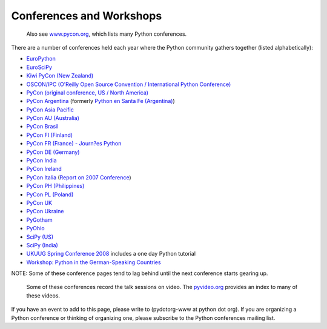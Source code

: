 Conferences and Workshops
=========================

    Also see `www.pycon.org <http://www.pycon.org>`_, which lists many
    Python conferences.

There are a number of conferences held each year where the Python
community gathers together (listed alphabetically):

- `EuroPython <http://www.europython.org/>`_

- `EuroSciPy <http://www.scipy.org/EuroSciPy2008>`_

- `Kiwi PyCon (New Zealand) <http://nz.pycon.org>`_

- `OSCON/IPC (O'Reilly Open Source Convention / International Python Conference) <http://conferences.oreilly.com/oscon/>`_

- `PyCon (original conference, US / North America) </community/pycon>`_

- `PyCon Argentina <http://ar.pycon.org>`_ (formerly `Python en Santa Fe (Argentina) <http://www.pythonsantafe.com.ar>`_)

- `PyCon Asia Pacific <http://apac.pycon.org/>`_

- `PyCon AU (Australia) <http://au.pycon.org/>`_

- `PyCon Brasil <http://pyconbrasil.com.br/>`_

- `PyCon FI (Finland) <http://fi.pycon.org>`_

- `PyCon FR (France) - Journ?es Python <http://fr.pycon.org>`_

- `PyCon DE (Germany) <http://de.pycon.org/>`_

- `PyCon India <http://in.pycon.org>`_

- `PyCon Ireland <http://python.ie/pyconireland>`_

- `PyCon Italia <http://www.pycon.it/>`_  (`Report on 2007 Conference <http://www.oluyede.org/blog/2007/06/13/pycon-uno/>`_)

- `PyCon PH (Philippines) <http://ph.pycon.org>`_

- `PyCon PL (Poland) <http://pl.pycon.org>`_

- `PyCon UK <http://www.pyconuk.org/>`_

- `PyCon Ukraine <http://ua.pycon.org/>`_

- `PyGotham <http://pygotham.org/>`_

- `PyOhio <http://pyohio.org/>`_

- `SciPy (US) <http://conference.scipy.org/>`_

- `SciPy (India) <http://scipy.in>`_

- `UKUUG Spring Conference 2008 <http://spring2008.ukuug.org>`_ includes a one day Python tutorial

- `Workshop: Python in the German-Speaking Countries <http://www.python-academy.de/workshop/index.html>`_

NOTE: Some of these conference pages tend to lag behind until the next
conference starts gearing up.

    Some of these conferences record the talk sessions on video. The
    `pyvideo.org <http://www.pyvideo.org/>`_ provides an index to many
    of these videos.

If you have an event to add to this page, please write to
(pydotorg-www at python dot org).  If you are organizing a Python conference
or thinking of organizing one, please subscribe to the Python
conferences mailing list.